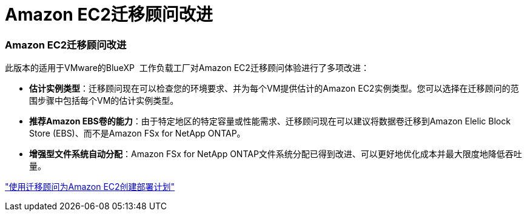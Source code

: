 = Amazon EC2迁移顾问改进
:allow-uri-read: 




=== Amazon EC2迁移顾问改进

此版本的适用于VMware的BlueXP  工作负载工厂对Amazon EC2迁移顾问体验进行了多项改进：

* *估计实例类型*：迁移顾问现在可以检查您的环境要求、并为每个VM提供估计的Amazon EC2实例类型。您可以选择在迁移顾问的范围步骤中包括每个VM的估计实例类型。
* *推荐Amazon EBS卷的能力*：由于特定地区的特定容量或性能需求、迁移顾问现在可以建议将数据卷迁移到Amazon Elelic Block Store (EBS)、而不是Amazon FSx for NetApp ONTAP。
* *增强型文件系统自动分配*：Amazon FSx for NetApp ONTAP文件系统分配已得到改进、可以更好地优化成本并最大限度地降低吞吐量。


https://docs.netapp.com/us-en/workload-vmware/launch-onboarding-advisor-native.html["使用迁移顾问为Amazon EC2创建部署计划"]
